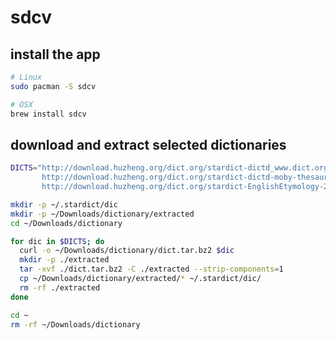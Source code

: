 * sdcv
** install the app
   #+begin_src sh
     # Linux
     sudo pacman -S sdcv

     # OSX
     brew install sdcv
   #+end_src
** download and extract selected dictionaries
   #+begin_src sh
     DICTS="http://download.huzheng.org/dict.org/stardict-dictd_www.dict.org_gcide-2.4.2.tar.bz2
            http://download.huzheng.org/dict.org/stardict-dictd-moby-thesaurus-2.4.2.tar.bz2
            http://download.huzheng.org/dict.org/stardict-EnglishEtymology-2.4.2.tar.bz2"

     mkdir -p ~/.stardict/dic
     mkdir -p ~/Downloads/dictionary/extracted
     cd ~/Downloads/dictionary

     for dic in $DICTS; do
       curl -o ~/Downloads/dictionary/dict.tar.bz2 $dic
       mkdir -p ./extracted
       tar -xvf ./dict.tar.bz2 -C ./extracted --strip-components=1
       cp ~/Downloads/dictionary/extracted/* ~/.stardict/dic/
       rm -rf ./extracted
     done

     cd ~
     rm -rf ~/Downloads/dictionary

   #+end_src

